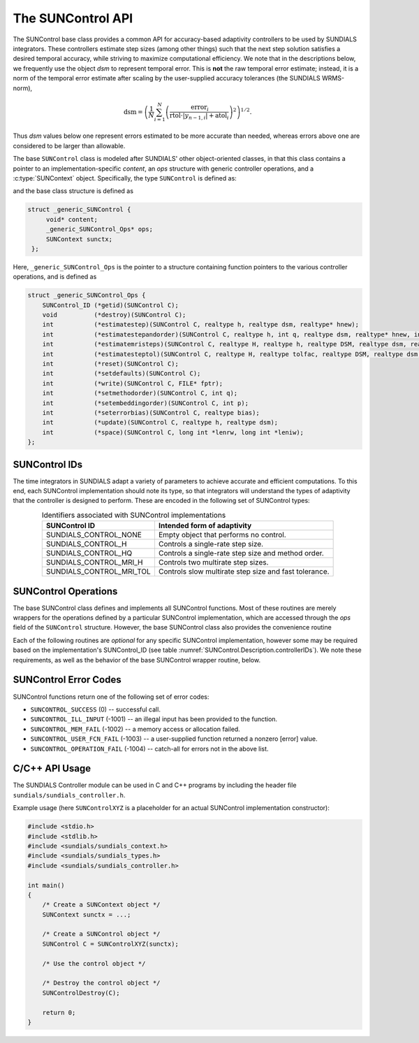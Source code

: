 ..
   ----------------------------------------------------------------
   SUNDIALS Copyright Start
   Copyright (c) 2002-2023, Lawrence Livermore National Security
   and Southern Methodist University.
   All rights reserved.

   See the top-level LICENSE and NOTICE files for details.

   SPDX-License-Identifier: BSD-3-Clause
   SUNDIALS Copyright End
   ----------------------------------------------------------------

.. _SUNControl.Description:

The SUNControl API
==================

The SUNControl base class provides a common API for accuracy-based
adaptivity controllers to be used by SUNDIALS integrators. These
controllers estimate step sizes (among other things) such that the
next step solution satisfies a desired temporal accuracy, while
striving to maximize computational efficiency.  We note that in the
descriptions below, we frequently use the object *dsm* to represent
temporal error.  This is **not** the raw temporal error estimate;
instead, it is a norm of the temporal error estimate after scaling
by the user-supplied accuracy tolerances (the SUNDIALS WRMS-norm),

.. math::
   \text{dsm} = \left( \frac{1}{N} \sum_{i=1}^N
   \left(\frac{\text{error}_i}{\text{rtol}\cdot |y_{n-1,i}| + \text{atol}_i}\right)^2\right)^{1/2}.

Thus *dsm* values below one represent errors estimated to be more
accurate than needed, whereas errors above one are considered to be
larger than allowable.

The base ``SUNControl`` class is modeled after SUNDIALS' other
object-oriented classes, in that this class contains a pointer to an
implementation-specific *content*, an *ops* structure with generic
controller operations, and a :c:type:`SUNContext` object.  Specifically,
the type ``SUNControl`` is defined as:

.. c:type:: struct _generic_SUNControl *SUNControl

and the base class structure is defined as

.. code-block:: C

   struct _generic_SUNControl {
        void* content;
        _generic_SUNControl_Ops* ops;
        SUNContext sunctx;
    };

Here, ``_generic_SUNControl_Ops`` is the pointer to a structure containing
function pointers to the various controller operations, and is defined as

.. code-block:: c

    struct _generic_SUNControl_Ops {
        SUNControl_ID (*getid)(SUNControl C);
        void          (*destroy)(SUNControl C);
        int           (*estimatestep)(SUNControl C, realtype h, realtype dsm, realtype* hnew);
        int           (*estimatestepandorder)(SUNControl C, realtype h, int q, realtype dsm, realtype* hnew, int *qnew);
        int           (*estimatemristeps)(SUNControl C, realtype H, realtype h, realtype DSM, realtype dsm, realtype* Hnew, realtype *hnew);
        int           (*estimatesteptol)(SUNControl C, realtype H, realtype tolfac, realtype DSM, realtype dsm, realtype *Hnew, realtype* tolfacnew);
        int           (*reset)(SUNControl C);
        int           (*setdefaults)(SUNControl C);
        int           (*write)(SUNControl C, FILE* fptr);
        int           (*setmethodorder)(SUNControl C, int q);
        int           (*setembeddingorder)(SUNControl C, int p);
        int           (*seterrorbias)(SUNControl C, realtype bias);
        int           (*update)(SUNControl C, realtype h, realtype dsm);
        int           (*space)(SUNControl C, long int *lenrw, long int *leniw);
    };



SUNControl IDs
--------------

The time integrators in SUNDIALS adapt a variety of parameters to achieve
accurate and efficient computations.  To this end, each SUNControl
implementation should note its type, so that integrators will understand the
types of adaptivity that the controller is designed to perform.  These are
encoded in the following set of SUNControl types:

.. _SUNControl.Description.controllerIDs:
.. table:: Identifiers associated with SUNControl implementations
   :align: center

   ========================  =====================================================
   SUNControl ID             Intended form of adaptivity
   ========================  =====================================================
   SUNDIALS_CONTROL_NONE     Empty object that performs no control.
   SUNDIALS_CONTROL_H        Controls a single-rate step size.
   SUNDIALS_CONTROL_HQ       Controls a single-rate step size and method order.
   SUNDIALS_CONTROL_MRI_H    Controls two multirate step sizes.
   SUNDIALS_CONTROL_MRI_TOL  Controls slow multirate step size and fast tolerance.
   ========================  =====================================================


.. _SUNControl.Description.operations:

SUNControl Operations
---------------------

The base SUNControl class defines and implements all SUNControl functions.  Most of
these routines are merely wrappers for the operations defined by a particular
SUNControl implementation, which are accessed through the *ops* field of the
``SUNControl`` structure.  However, the base SUNControl class also provides the
convenience routine

.. c:function:: SUNControl SUNControlNewEmpty(SUNContext sunctx)

  This function allocates a new generic ``SUNControl`` object and initializes its
  content pointer and the function pointers in the operations structure to ``NULL``.

  :param sunctx: the :c:type:`SUNContext` object (see :numref:`SUNDIALS.SUNContext`)

  :returns: If successful, a generic :c:type:`SUNControl` object.  If unsuccessful, a ``NULL`` pointer will be returned.

Each of the following routines are *optional* for any specific SUNControl implementation,
however some may be required based on the implementation's SUNControl_ID (see table :numref:`SUNControl.Description.controllerIDs`).  We note these requirements, as well as
the behavior of the base SUNControl wrapper routine, below.

.. c:function:: SUNControl_ID SUNControlGetID(SUNControl C)

   Returns the type identifier for the controller *C*.  Returned values
   are given in :numref:`SUNControl.Description.controllerIDs`

   :param C: the :c:type:`SUNControl` object.
   :return: :c:type:`SUNControl_ID` type identifier.

   Usage:

   .. code-block:: c

      SUNControl_ID id = SUNControlGetID(C);

.. c:function:: void SUNControlDestroy(SUNControl C)

   Deallocates the controller *C*.  If this is not provided by the implementation,
   the base wrapper routine will free both the *content* and *ops* objects -- this
   should be sufficient unless a controller implementation performs dynamic memory
   allocation of its own (note that the SUNDIALS-provided SUNControll
   implementations do not need to supply this routine).

   :param C: the :c:type:`SUNControl` object.

   Usage:

   .. code-block:: c

      SUNControlDestroy(C);

.. c:function:: int SUNControlEstimateStep(SUNControl C, realtype h, realtype dsm, realtype* hnew)

   Estimates a single-rate step size.  This routine is required for controllers of
   type ``SUNDIALS_CONTROL_H``.

   :param C: the :c:type:`SUNControl` object.
   :param h: the step size from the previous step attempt.
   :param dsm: the local temporal estimate from the previous step attempt.
   :param hnew: (output) pointer to the estimated step size.
   :return: error code indicating success failure  (see :numref:`SUNControl.Description.errorCodes`).

   Usage:

   .. code-block:: c

      retval = SUNControlEstimateStep(C, hcur, dsm, &hnew);

.. c:function:: int SUNControlEstimateStepAndOrder(SUNControl C, realtype h, int q, realtype dsm, realtype* hnew, int* qnew)

   Estimates a single-rate step size and corresponding method order.  This routine is
   required for controllers of type ``SUNDIALS_CONTROL_HQ``.

   :param C:  the :c:type:`SUNControl` object..
   :param h:  the step size from the previous step attempt.
   :param q:  the method order from the previous step attempt.
   :param dsm:  the local temporal estimate from the previous step attempt.
   :param hnew: (output)  pointer to the estimated step size.
   :param qnew: (output)  pointer to the estimated method order.
   :return: error code indicating success failure  (see :numref:`SUNControl.Description.errorCodes`).

   Usage:

   .. code-block:: c

      retval = SUNControlEstimateStepAndOrder(C, hcur, qcur, dsm, &hnew, &qnew);

.. c:function:: int SUNControlEstimateMRISteps(SUNControl C, realtype H, realtype h, realtype DSM, realtype dsm, realtype* Hnew, realtype *hnew)

   Estimates the slow and fast multirate step sizes.  This routine is required for
   controllers of type ``SUNDIALS_CONTROL_MRI_H``.

   :param C:  the :c:type:`SUNControl` object..
   :param H:  the slow step size from the previous multirate step attempt.
   :param h:  the fast step size from the previous multirate step attempt.
   :param DSM: the local slow temporal error estimate from the previous step attempt.
   :param dsm: the local fast temporal error estimate from the previous step attempt.
   :param Hnew: (output)  pointer to the estimated slow step size.
   :param hnew: (output)  pointer to the estimated fast step size.
   :return: error code indicating success failure  (see :numref:`SUNControl.Description.errorCodes`).

   Usage:

   .. code-block:: c

      retval = SUNControlEstimateMRISteps(C, Hcur, hcur, DSM, &Hnew, &hnew);

.. c:function:: int SUNControlEstimateStepTol(SUNControl C, realtype H, realtype tolfac, realtype DSM, realtype *Hnew, realtype* tolfacnew)

   Estimates the slow step size and recommended fast relative tolerance factor
   for a multirate step.  This routine is required for controllers of type
   ``SUNDIALS_CONTROL_MRI_TOL``.

   :param C:  the :c:type:`SUNControl` object..
   :param H:  the slow step size from the previous multirate step attempt.
   :param tolfac:  the ratio of fast/slow relative tolerances, :math:`\text{reltol}/\text{RELTOL}`, from the previous multirate step attempt.
   :param DSM:  the local slow temporal error estimate from the previous step attempt.
   :param dsm:  the local fast temporal error estimate from the previous step attempt.
   :param Hnew: (output)  pointer to the estimated slow step size.
   :param tolfacnew: (output)  pointer to the estimated relative tolerance ratio.
   :return: error code indicating success failure  (see :numref:`SUNControl.Description.errorCodes`).

   Usage:

   .. code-block:: c

      retval = SUNControlEstimateStepTol(C, Hcur, tolfaccur, DSM, &Hnew, &tolfacnew);

.. c:function:: int SUNControlReset(SUNControl C)

   Resets the controller to its initial state, e.g., if it stores a small number
   of previous *dsm* or *h* values. The return value is an integer flag denoting
   success/failure of the routine (see :numref:`SUNControl.Description.errorCodes`).

   :param C:  the :c:type:`SUNControl` object..
   :return: error code indicating success failure  (see :numref:`SUNControl.Description.errorCodes`).

   Usage:

   .. code-block:: c

      retval = SUNControlReset(C);

.. c:function:: int SUNControlSetDefaults(SUNControl C)

   Sets the controller parameters to their default values.

   :param C:  the :c:type:`SUNControl` object..
   :return: error code indicating success failure  (see :numref:`SUNControl.Description.errorCodes`).

   Usage:

   .. code-block:: c

      retval = SUNControlSetDefaults(C);

.. c:function:: int SUNControlWrite(SUNControl C, FILE* fptr)

   Writes all controller parameters to the indicated file pointer.

   :param C:  the :c:type:`SUNControl` object..
   :param fptr:  the output stream to write the parameters.
   :return: error code indicating success failure  (see :numref:`SUNControl.Description.errorCodes`).

   Usage:

   .. code-block:: c

      retval = SUNControlWrite(C, stdout);

.. c:function:: int SUNControlSetMethodOrder(SUNControl C, int q)

   Called by the time integrator to inform the controller of the asymptotic
   order of accuracy for the method.

   :param C:  the :c:type:`SUNControl` object..
   :param q:  the asymptotic order of accuracy for the time integration method.
   :return: error code indicating success failure  (see :numref:`SUNControl.Description.errorCodes`).

   Usage:

   .. code-block:: c

      retval = SUNControlSetMethodOrder(C, 3);

.. c:function:: int SUNControlSetEmbeddingOrder(SUNControl C, int p)

   Called by the time integrator to inform the controller of the asymptotic
   order of accuracy for the method embedding.

   :param C:  the :c:type:`SUNControl` object..
   :param p:  the asymptotic order of accuracy for the time integration method embedding.
   :return: error code indicating success failure  (see :numref:`SUNControl.Description.errorCodes`).

   Usage:

   .. code-block:: c

      retval = SUNControlSetEmbeddingOrder(C, 2);

.. c:function:: int SUNControlSetErrorBias(SUNControl C, realtype bias)

   Sets an error bias factor for scaling the local error factors.  This is
   typically used to slightly exaggerate the temporal error during the
   estimation process, leading to a more conservative estimated step size.

   :param C:  the :c:type:`SUNControl` object..
   :param bias:  the error bias factor.
   :return: error code indicating success failure  (see :numref:`SUNControl.Description.errorCodes`).

   Usage:

   .. code-block:: c

      retval = SUNControlSetErrorBias(C, 1.2);

.. c:function:: int SUNControlUpdate(SUNControl C, realtype h, realtype dsm)

   Notifies the controller of a successful time step of size *h* and with
   temporal error estimate *dsm*.  This is typically used for controllers
   that store a history of either step sizes or error estimates for performing
   the estimation process.

   :param C:  the :c:type:`SUNControl` object..
   :param h:  the successful step size.
   :param dsm:  the successful temporal error estimate.
   :return: error code indicating success failure  (see :numref:`SUNControl.Description.errorCodes`).

   Usage:

   .. code-block:: c

      retval = SUNControlUpdate(C, h, dsm);

.. c:function:: int SUNControlSpace(SUNControl C, long int *lenrw, long int *leniw)

   Informative routine that returns the memory requirements of the :c:type:`SUNControl` object..

   :param C:  the :c:type:`SUNControl` object..
   :param lenrw: (output)  number of ``sunrealtype`` words stored in the controller.
   :param leniw: (output)  number of ``sunindextype`` words stored in the controller.  This may also include pointers, `int` and `long int` words.
   :return: error code indicating success failure  (see :numref:`SUNControl.Description.errorCodes`).

   Usage:

   .. code-block:: c

      retval = SUNControlSpace(C, &lenrw, &leniw);



.. _SUNControl.Description.errorCodes:

SUNControl Error Codes
----------------------

SUNControl functions return one of the following set of error codes:

* ``SUNCONTROL_SUCCESS`` (0) -- successful call.

* ``SUNCONTROL_ILL_INPUT`` (-1001) -- an illegal input has been provided to the function.

* ``SUNCONTROL_MEM_FAIL`` (-1002) -- a memory access or allocation failed.

* ``SUNCONTROL_USER_FCN_FAIL`` (-1003) -- a user-supplied function returned a nonzero [error] value.

* ``SUNCONTROL_OPERATION_FAIL`` (-1004) -- catch-all for errors not in the above list.


C/C++ API Usage
---------------

The SUNDIALS Controller module can be used in C and C++ programs by including the header file ``sundials/sundials_controller.h``.

Example usage (here ``SUNControlXYZ`` is a placeholder for an actual SUNControl implementation constructor):

.. code-block:: c

    #include <stdio.h>
    #include <stdlib.h>
    #include <sundials/sundials_context.h>
    #include <sundials/sundials_types.h>
    #include <sundials/sundials_controller.h>

    int main()
    {
        /* Create a SUNContext object */
        SUNContext sunctx = ...;

        /* Create a SUNControl object */
        SUNControl C = SUNControlXYZ(sunctx);

        /* Use the control object */

        /* Destroy the control object */
        SUNControlDestroy(C);

        return 0;
    }
